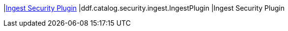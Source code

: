 |<<ddf.catalog.security.ingest.IngestPlugin,Ingest Security Plugin>>
|ddf.catalog.security.ingest.IngestPlugin
|Ingest Security Plugin

